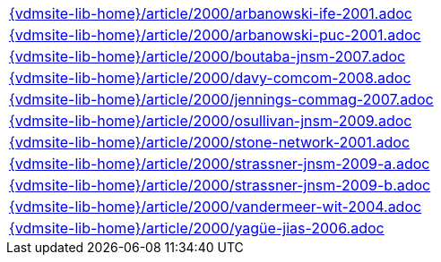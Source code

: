 //
// ============LICENSE_START=======================================================
//  Copyright (C) 2018 Sven van der Meer. All rights reserved.
// ================================================================================
// This file is licensed under the CREATIVE COMMONS ATTRIBUTION 4.0 INTERNATIONAL LICENSE
// Full license text at https://creativecommons.org/licenses/by/4.0/legalcode
// 
// SPDX-License-Identifier: CC-BY-4.0
// ============LICENSE_END=========================================================
//
// @author Sven van der Meer (vdmeer.sven@mykolab.com)
//

[cols="a", grid=rows, frame=none, %autowidth.stretch]
|===
|include::{vdmsite-lib-home}/article/2000/arbanowski-ife-2001.adoc[]
|include::{vdmsite-lib-home}/article/2000/arbanowski-puc-2001.adoc[]
|include::{vdmsite-lib-home}/article/2000/boutaba-jnsm-2007.adoc[]
|include::{vdmsite-lib-home}/article/2000/davy-comcom-2008.adoc[]
|include::{vdmsite-lib-home}/article/2000/jennings-commag-2007.adoc[]
|include::{vdmsite-lib-home}/article/2000/osullivan-jnsm-2009.adoc[]
|include::{vdmsite-lib-home}/article/2000/stone-network-2001.adoc[]
|include::{vdmsite-lib-home}/article/2000/strassner-jnsm-2009-a.adoc[]
|include::{vdmsite-lib-home}/article/2000/strassner-jnsm-2009-b.adoc[]
|include::{vdmsite-lib-home}/article/2000/vandermeer-wit-2004.adoc[]
|include::{vdmsite-lib-home}/article/2000/yagüe-jias-2006.adoc[]
|===


